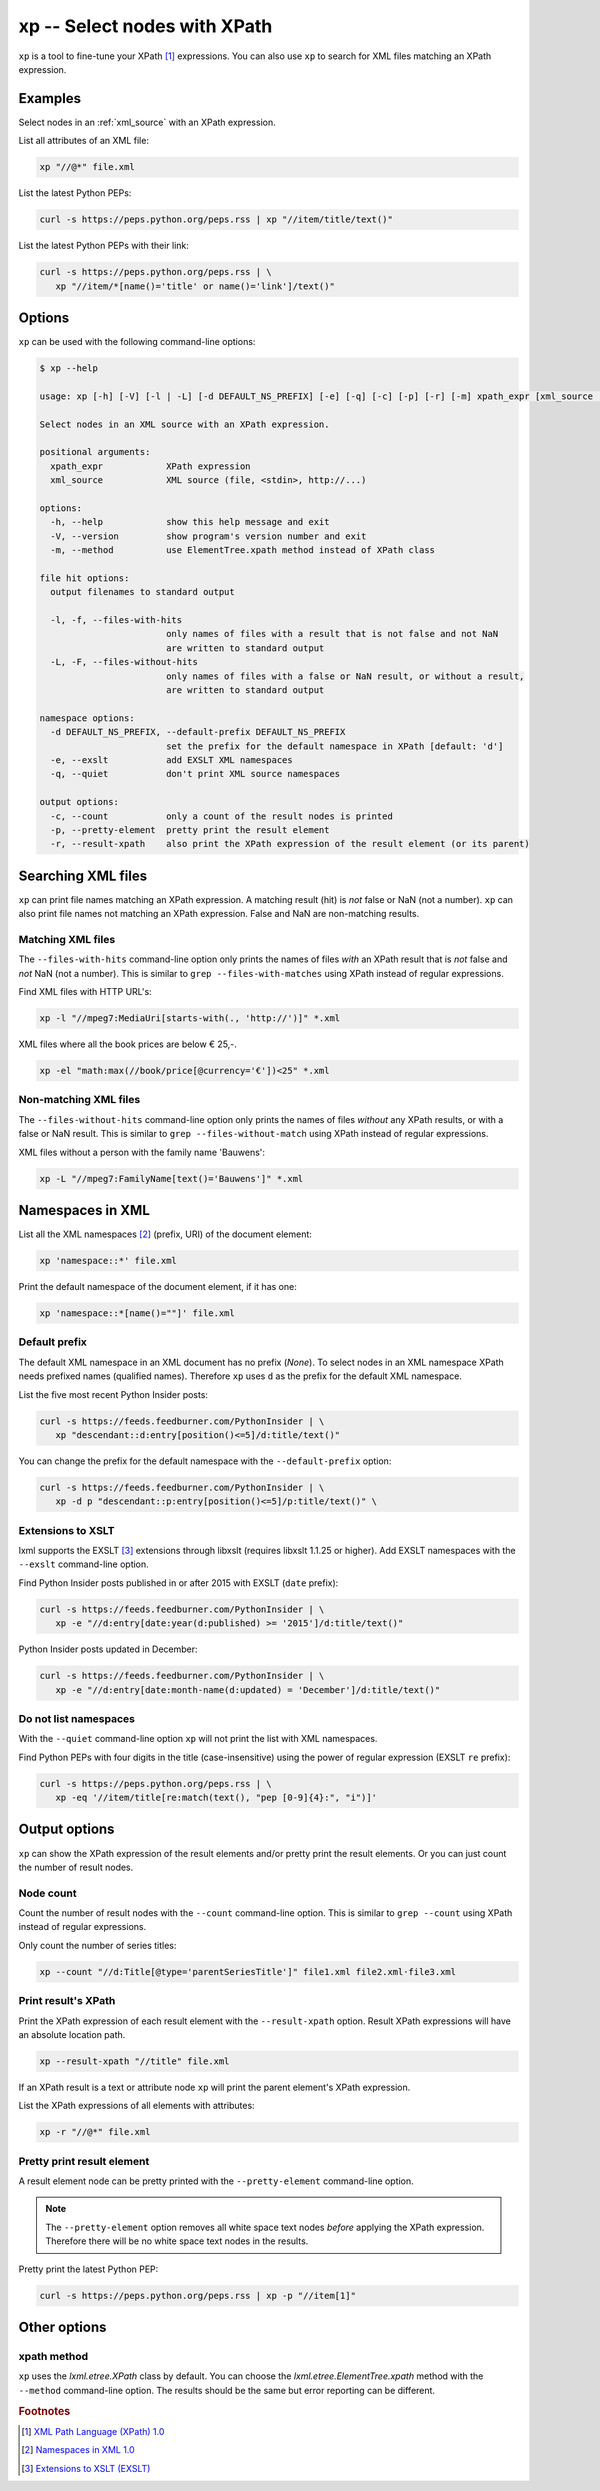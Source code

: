 .. index::
   single: xp script
   single: scripts; xp
   single: XPath
   single: XPath expression

=============================
xp -- Select nodes with XPath
=============================
``xp`` is a tool to fine-tune your XPath [#]_ expressions. You can also use ``xp`` to search for
XML files matching an XPath expression.


Examples
========
Select nodes in an :ref:`xml_source` with an XPath expression.

List all attributes of an XML file:

.. code-block:: bash

   xp "//@*" file.xml

List the latest Python PEPs:

.. code-block:: bash

   curl -s https://peps.python.org/peps.rss | xp "//item/title/text()"

List the latest Python PEPs with their link:

.. code-block:: bash

   curl -s https://peps.python.org/peps.rss | \
      xp "//item/*[name()='title' or name()='link']/text()"

Options
=======
``xp`` can be used with the following command-line options:

.. code-block:: console

   $ xp --help

   usage: xp [-h] [-V] [-l | -L] [-d DEFAULT_NS_PREFIX] [-e] [-q] [-c] [-p] [-r] [-m] xpath_expr [xml_source ...]

   Select nodes in an XML source with an XPath expression.

   positional arguments:
     xpath_expr            XPath expression
     xml_source            XML source (file, <stdin>, http://...)

   options:
     -h, --help            show this help message and exit
     -V, --version         show program's version number and exit
     -m, --method          use ElementTree.xpath method instead of XPath class

   file hit options:
     output filenames to standard output

     -l, -f, --files-with-hits
                           only names of files with a result that is not false and not NaN
                           are written to standard output
     -L, -F, --files-without-hits
                           only names of files with a false or NaN result, or without a result,
                           are written to standard output

   namespace options:
     -d DEFAULT_NS_PREFIX, --default-prefix DEFAULT_NS_PREFIX
                           set the prefix for the default namespace in XPath [default: 'd']
     -e, --exslt           add EXSLT XML namespaces
     -q, --quiet           don't print XML source namespaces

   output options:
     -c, --count           only a count of the result nodes is printed
     -p, --pretty-element  pretty print the result element
     -r, --result-xpath    also print the XPath expression of the result element (or its parent)


.. index::
   single: xp script; file names

Searching XML files
===================
``xp`` can print file names matching an XPath expression. A matching result (hit) is *not* false or NaN (not a number).
``xp`` can also print file names not matching an XPath expression.
False and NaN are non-matching results.

Matching XML files
------------------
.. program:: xp
.. option:: -l, -f, --files-with-hits

The ``--files-with-hits`` command-line option only prints the names
of files *with* an XPath result that is *not* false and *not* NaN (not a number).
This is similar to ``grep --files-with-matches`` using XPath instead of regular expressions.

Find XML files with HTTP URL's:

.. code-block:: bash

   xp -l "//mpeg7:MediaUri[starts-with(., 'http://')]" *.xml

XML files where all the book prices are below € 25,-.

.. code-block:: bash

   xp -el "math:max(//book/price[@currency='€'])<25" *.xml

Non-matching XML files
----------------------
.. program:: xp
.. option:: -L, -F, --files-without-hits

The ``--files-without-hits`` command-line option only prints the names
of files *without* any XPath results, or with a false or NaN result.
This is similar to ``grep --files-without-match`` using XPath instead of regular expressions.

XML files without a person with the family name 'Bauwens':

.. code-block:: bash

   xp -L "//mpeg7:FamilyName[text()='Bauwens']" *.xml


.. index::
   single: xp script; namespaces
   single: XML namespaces
   single: namespaces

Namespaces in XML
=================
List all the XML namespaces [#]_ (prefix, URI) of the document element:

.. code-block:: bash

   xp 'namespace::*' file.xml

Print the default namespace of the document element, if it has one:

.. code-block:: bash

   xp 'namespace::*[name()=""]' file.xml


.. index::
   single: xp script; default namespace prefix
   single: namespace prefix

Default prefix
--------------
.. program:: xp
.. option:: -d <prefix>, --default-prefix <prefix>

The default XML namespace in an XML document has no prefix (*None*).
To select nodes in an XML namespace XPath needs prefixed names (qualified names).
Therefore ``xp`` uses ``d`` as the prefix for the default XML namespace.

List the five most recent Python Insider posts:

.. code-block:: bash

   curl -s https://feeds.feedburner.com/PythonInsider | \
      xp "descendant::d:entry[position()<=5]/d:title/text()"

You can change the prefix for the default namespace with the ``--default-prefix`` option:

.. code-block:: bash

   curl -s https://feeds.feedburner.com/PythonInsider | \
      xp -d p "descendant::p:entry[position()<=5]/p:title/text()" \


.. index::
   single: xp script; EXSLT
   single: EXSLT
   single: Extensions to XSLT

Extensions to XSLT
------------------
.. program:: xp
.. option:: -e, --exslt

lxml supports the EXSLT [#]_ extensions through libxslt (requires libxslt 1.1.25 or higher).
Add EXSLT namespaces with the ``--exslt`` command-line option.

Find Python Insider posts published in or after 2015 with EXSLT (``date`` prefix):

.. code-block:: bash

   curl -s https://feeds.feedburner.com/PythonInsider | \
      xp -e "//d:entry[date:year(d:published) >= '2015']/d:title/text()"

Python Insider posts updated in December:

.. code-block:: bash

   curl -s https://feeds.feedburner.com/PythonInsider | \
      xp -e "//d:entry[date:month-name(d:updated) = 'December']/d:title/text()"


.. index::
   single: xp script; quiet

Do not list namespaces
----------------------
.. program:: xp
.. option:: -q, --quiet

With the ``--quiet`` command-line option ``xp`` will not print the list with XML namespaces.

Find Python PEPs with four digits in the title (case-insensitive) using the power of
regular expression (EXSLT ``re`` prefix):

.. code-block:: bash

   curl -s https://peps.python.org/peps.rss | \
      xp -eq '//item/title[re:match(text(), "pep [0-9]{4}:", "i")]'


.. index::
   single: xp script; result element output

Output options
==============
``xp`` can show the XPath expression of the result elements and/or pretty print the result elements.
Or you can just count the number of result nodes.

.. index::
   single: xp script; node count

Node count
----------
.. program:: xp
.. option:: -c, --count

Count the number of result nodes with the ``--count`` command-line option.
This is similar to ``grep --count`` using XPath instead of regular expressions.

Only count the number of series titles:

.. code-block:: bash

   xp --count "//d:Title[@type='parentSeriesTitle']" file1.xml file2.xml⋅file3.xml


.. index::
   single: xp script; result XPath

Print result's XPath
--------------------
.. program:: xp
.. option:: -r, --result-xpath

Print the XPath expression of each result element with the ``--result-xpath`` option.
Result XPath expressions will have an absolute location path.

.. code-block:: bash

   xp --result-xpath "//title" file.xml

If an XPath result is a text or attribute node ``xp`` will print the parent element's
XPath expression.

List the XPath expressions of all elements with attributes:

.. code-block:: bash

   xp -r "//@*" file.xml


.. index::
   single: xp script; pretty print

Pretty print result element
---------------------------
.. program:: xp
.. option:: -p, --pretty-element

A result element node can be pretty printed with the ``--pretty-element`` command-line option.

.. note:: The ``--pretty-element`` option removes all white space text nodes
   *before* applying the XPath expression. Therefore there will be no white space
   text nodes in the results.

Pretty print the latest Python PEP:

.. code-block:: bash

   curl -s https://peps.python.org/peps.rss | xp -p "//item[1]"


Other options
=============

.. index::
   single: xp script; xpath method

xpath method
------------
.. program:: xp
.. option:: -m, --method

``xp`` uses the `lxml.etree.XPath` class by default. You can choose the
`lxml.etree.ElementTree.xpath` method with the ``--method`` command-line option.
The results should be the same but error reporting can be different.


.. rubric:: Footnotes

.. [#] `XML Path Language (XPath) 1.0 <https://www.w3.org/TR/xpath-10/>`_
.. [#] `Namespaces in XML 1.0 <https://www.w3.org/TR/xml-names/>`_
.. [#] `Extensions to XSLT (EXSLT) <https://exslt.github.io/>`_
